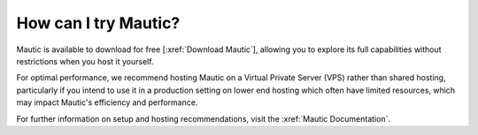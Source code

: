 How can I try Mautic?
#####################

Mautic is available to download for free [:xref:`Download Mautic`], allowing you to explore its full capabilities without restrictions when you host it yourself.

For optimal performance, we recommend hosting Mautic on a Virtual Private Server (VPS) rather than shared hosting, particularly if you intend to use it in a production setting on lower end hosting which often have limited resources, which may impact Mautic's efficiency and performance.

For further information on setup and hosting recommendations, visit the :xref:`Mautic Documentation`.
